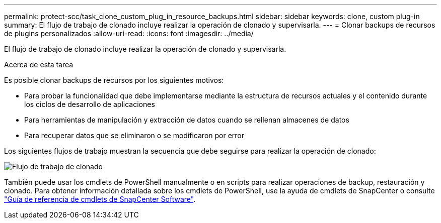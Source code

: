 ---
permalink: protect-scc/task_clone_custom_plug_in_resource_backups.html 
sidebar: sidebar 
keywords: clone, custom plug-in 
summary: El flujo de trabajo de clonado incluye realizar la operación de clonado y supervisarla. 
---
= Clonar backups de recursos de plugins personalizados
:allow-uri-read: 
:icons: font
:imagesdir: ../media/


[role="lead"]
El flujo de trabajo de clonado incluye realizar la operación de clonado y supervisarla.

.Acerca de esta tarea
Es posible clonar backups de recursos por los siguientes motivos:

* Para probar la funcionalidad que debe implementarse mediante la estructura de recursos actuales y el contenido durante los ciclos de desarrollo de aplicaciones
* Para herramientas de manipulación y extracción de datos cuando se rellenan almacenes de datos
* Para recuperar datos que se eliminaron o se modificaron por error


Los siguientes flujos de trabajo muestran la secuencia que debe seguirse para realizar la operación de clonado:

image::../media/sco_scc_wfs_clone_workflow.gif[Flujo de trabajo de clonado]

También puede usar los cmdlets de PowerShell manualmente o en scripts para realizar operaciones de backup, restauración y clonado. Para obtener información detallada sobre los cmdlets de PowerShell, use la ayuda de cmdlets de SnapCenter o consulte https://docs.netapp.com/us-en/snapcenter-cmdlets-50/index.html["Guía de referencia de cmdlets de SnapCenter Software"^].
